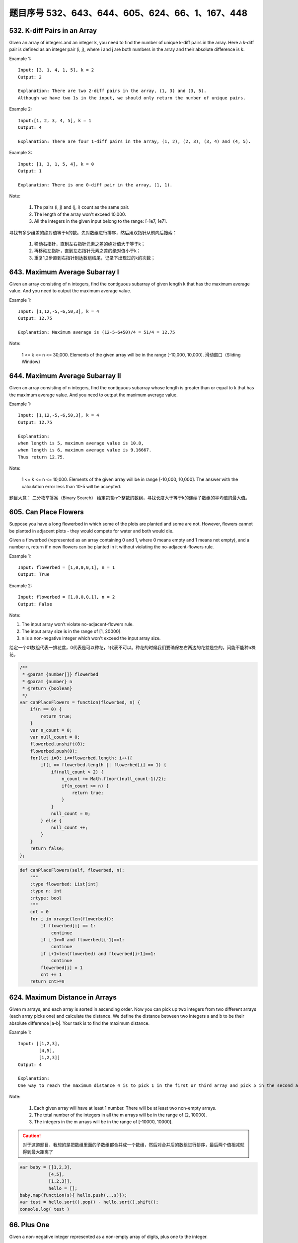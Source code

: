 题目序号 532、643、644、605、624、66、1、167、448
============================================================


532. K-diff Pairs in an Array 
-----------------------------

Given an array of integers and an integer k, you need to find the number of unique k-diff pairs in the array. Here a k-diff pair is defined as an integer pair (i, j), where i and j are both numbers in the array and their absolute difference is k.

Example 1:
:: 

    Input: [3, 1, 4, 1, 5], k = 2
    Output: 2

    Explanation: There are two 2-diff pairs in the array, (1, 3) and (3, 5).
    Although we have two 1s in the input, we should only return the number of unique pairs.

Example 2:
::

    Input:[1, 2, 3, 4, 5], k = 1
    Output: 4

    Explanation: There are four 1-diff pairs in the array, (1, 2), (2, 3), (3, 4) and (4, 5).

Example 3:
::

    Input: [1, 3, 1, 5, 4], k = 0
    Output: 1

    Explanation: There is one 0-diff pair in the array, (1, 1).

Note:

    #. The pairs (i, j) and (j, i) count as the same pair.
    #. The length of the array won't exceed 10,000.
    #. All the integers in the given input belong to the range: [-1e7, 1e7].

寻找有多少组差的绝对值等于k的数。先对数组进行排序，然后用双指针从前向后搜索：

    #. 移动右指针，直到左右指针元素之差的绝对值大于等于k；
    #. 再移动左指针，直到左右指针元素之差的绝对值小于k；
    #. 重复1,2步直到右指针到达数组结尾，记录下出现过的k的次数；



643. Maximum Average Subarray I 
-------------------------------


Given an array consisting of n integers, find the contiguous subarray of given length k that has the maximum average value. And you need to output the maximum average value.

Example 1:
:: 

    Input: [1,12,-5,-6,50,3], k = 4
    Output: 12.75

    Explanation: Maximum average is (12-5-6+50)/4 = 51/4 = 12.75

Note:

    1 <= k <= n <= 30,000.
    Elements of the given array will be in the range [-10,000, 10,000].
    滑动窗口（Sliding Window）




644. Maximum Average Subarray II
--------------------------------
Given an array consisting of n integers, find the contiguous subarray whose length is greater than or equal to k that has the maximum average value. And you need to output the maximum average value.

Example 1:
::

    Input: [1,12,-5,-6,50,3], k = 4
    Output: 12.75
    
    Explanation:
    when length is 5, maximum average value is 10.8,
    when length is 6, maximum average value is 9.16667.
    Thus return 12.75.

Note:

    1 <= k <= n <= 10,000.
    Elements of the given array will be in range [-10,000, 10,000].
    The answer with the calculation error less than 10-5 will be accepted.

题目大意：
二分枚举答案（Binary Search）
给定包含n个整数的数组，寻找长度大于等于k的连续子数组的平均值的最大值。


605. Can Place Flowers 
----------------------

Suppose you have a long flowerbed in which some of the plots are planted and some are not. However, flowers cannot be planted in adjacent plots - they would compete for water and both would die.

Given a flowerbed (represented as an array containing 0 and 1, where 0 means empty and 1 means not empty), and a number n, return if n new flowers can be planted in it without violating the no-adjacent-flowers rule.

Example 1:
::
    Input: flowerbed = [1,0,0,0,1], n = 1
    Output: True

Example 2:
::
    Input: flowerbed = [1,0,0,0,1], n = 2
    Output: False

Note:

#. The input array won't violate no-adjacent-flowers rule.
#. The input array size is in the range of [1, 20000].
#. n is a non-negative integer which won't exceed the input array size.

给定一个01数组代表一排花盆，0代表是可以种花，1代表不可以。种花的时候我们要确保左右两边的花盆是空的。问能不能种n株花。

.. code-block :: Javascript

    /**
     * @param {number[]} flowerbed
     * @param {number} n
     * @return {boolean}
     */
    var canPlaceFlowers = function(flowerbed, n) {
        if(n == 0) {
            return true;
        }
        var n_count = 0;
        var null_count = 0;
        flowerbed.unshift(0);
        flowerbed.push(0);
        for(let i=0; i<=flowerbed.length; i++){
            if(i == flowerbed.length || flowerbed[i] == 1) {
                if(null_count > 2) {
                    n_count += Math.floor((null_count-1)/2);
                    if(n_count >= n) {
                        return true;
                    }
                }
                null_count = 0;
            } else {
                null_count ++;
            }
        }
        return false;
    };

.. code-block :: Python

    def canPlaceFlowers(self, flowerbed, n):
        """
        :type flowerbed: List[int]
        :type n: int
        :rtype: bool
        """
        cnt = 0
        for i in xrange(len(flowerbed)):
            if flowerbed[i] == 1:
                continue
            if i-1>=0 and flowerbed[i-1]==1:
                continue
            if i+1<len(flowerbed) and flowerbed[i+1]==1:
                continue
            flowerbed[i] = 1
            cnt += 1
        return cnt>=n

624. Maximum Distance in Arrays
-------------------------------

Given m arrays, and each array is sorted in ascending order. Now you can pick up two integers from two different arrays (each array picks one) and calculate the distance. We define the distance between two integers a and b to be their absolute difference |a-b|. Your task is to find the maximum distance.

Example 1:
::

    Input: [[1,2,3],
            [4,5],
            [1,2,3]]
    Output: 4

    Explanation: 
    One way to reach the maximum distance 4 is to pick 1 in the first or third array and pick 5 in the second array.


Note:

    #. Each given array will have at least 1 number. There will be at least two non-empty arrays.
    #. The total number of the integers in all the m arrays will be in the range of [2, 10000].
    #. The integers in the m arrays will be in the range of [-10000, 10000].

.. caution ::
    对于这道题目，我想的是把数组里面的子数组都合并成一个数组，然后对合并后的数组进行排序，最后两个值相减就得到最大距离了


.. code-block:: Javascript

    var baby = [[1,2,3],
               [4,5],
               [1,2,3]], 
               hello = [];
    baby.map(function(s){ hello.push(...s)});
    var test = hello.sort().pop() - hello.sort().shift();
    console.log( test )


66. Plus One
------------

Given a non-negative integer represented as a non-empty array of digits, plus one to the integer.

You may assume the integer do not contain any leading zero, except the number 0 itself.

The digits are stored such that the most significant digit is at the head of the list.


.. caution::
    当时第一个反应是，把数组转成字符串然后进行数字计算 最后转化成数组。这样做太傻比了，所以需要参考别人的写法，然后基于他们的写法做出相应自己的改造


.. code-block:: Python

    class Solution(object):
        def plusOne(self, digits):
            """
            :type digits: List[int]
            :rtype: List[int]
            """
            if digits[-1] < 9:
                digits[-1] = digits[-1] + 1
            else:            
                if len(digits) == 1:
                    digits = [1,0] 
                else:
                    digits = self.plusOne(digits[:-1])  + [0]
             
            return digits
        
        
    test = Solution()
    num1 = [1,9,9,9,9,9]
    print test.plusOne(num1)



.. code-block:: Python

    class Solution:
        # @param digits, a list of integer digits
        # @return a list of integer digits
        def plusOne(self, digits):
            flag = 1
            for i in range(len(digits)-1, -1, -1):
                digits[i] = (digits[i] + 1) % 10 # 加1模10，如果没有进位则跳出循环，否则高一位加1
                if digits[i]:
                    flag = 0
                    break 
            if flag: # 如果每一位都进位了，则在数组第一位添加1
                digits.insert(0,1)
            return(digits)

.. code-block:: Javascript

    var plusOne = function(digits) {

        // at first will need to addOne 
      var addOneNow = true;  

        // start from the last element
      for (var i = digits.length - 1; i >= 0;i--){

        // if the currentDigit is less 0~8 
        if ( digits[i] < 9){

          // increment the number by 1
          digits[i]++;

           // the end
          return digits;
        }else{ // if the currentDigit is 9
         
        // make it 0, and move to the former element
         digits[i] = 0; 
        }
       }
      
       // if there is still 1 to add
       if(addOneNow){ 
       
       // make [9,9,9], [1,0,0,0] not [0,0,0]
         digits.unshift(1); 
       }
     
       return digits;
    };


1. Two Sum
----------


Given an array of integers, return indices of the two numbers such that they add up to a specific target.

You may assume that each input would have exactly one solution, and you may not use the same element twice.

Example:
::
    Given nums = [2, 7, 11, 15], target = 9,

    Because nums[0] + nums[1] = 2 + 7 = 9,
    return [0, 1].

.. code-block :: Javascript

    var twoSum = function(nums, target) {

        var map = {};
        for(var i = 0 ; i < nums.length ; i++){
            var v = nums[i];

            if(map[target-v] >= 0){
                // 如果 target - v可以在map中找到值x，代表之前已經出現過值x， target = x + v
                // 因此回传 x的位置與目前v的位置  
                return [map[target-v],i]
            } else {
                // 使用map存储目前的數字與其位置  
                map[v] = i;
            }
        }
    };




167. Two Sum II - Input array is sorted
---------------------------------------

Given an array of integers that is already sorted in ascending order, find two numbers such that they add up to a specific target number.

The function twoSum should return indices of the two numbers such that they add up to the target, where index1 must be less than index2. Please note that your returned answers (both index1 and index2) are not zero-based.

You may assume that each input would have exactly one solution and you may not use the same element twice.
::

    Input: numbers={2, 7, 11, 15}, target=9
    Output: index1=1, index2=2


Two Sum III - Data structure design
-----------------------------------

Design and implement a TwoSum class. It should support the following operations: add and find.

add - Add the number to an internal data structure.
find - Find if there exists any pair of numbers which sum is equal to the value.

For example,
::
    add(1); add(3); add(5);
    find(4) -> true
    find(7) -> false




448. Find All Numbers Disappeared in an Array
---------------------------------------------

Given an array of integers where 1 ≤ a[i] ≤ n (n = size of array), some elements appear twice and others appear once.

Find all the elements of [1, n] inclusive that do not appear in this array.

Could you do it without extra space and in O(n) runtime? You may assume the returned list does not count as extra space.

Example:
::
    Input:
    [4,3,2,7,8,2,3,1]

    Output:
    [5,6]

给定一个整数数组，其中1 ≤ a[i] ≤ n (n = 数组长度)，一些元素出现两次，其他的出现一次。

寻找所有[1, n]中没有出现在数组中的元素。

可以不使用额外空间并在O(n)运行时间求解吗？你可以假设返回列表不算额外空间。

.. note ::

    解题思路：正负号标记法 

    #. 遍历数组nums，记当前元素为n，令nums[abs(n) - 1] = -abs(nums[abs(n) - 1])
    #. 再次遍历nums，将正数对应的下标+1返回即为答案，因为正数对应的元素没有被上一步骤标记过。


.. code-block:: python

    def findDisappearedNumbers(nums):
        """
        :type nums: List[int]
        :rtype: List[int]
        """
        numset = set(nums)
        length = len(nums)
        result = []
        
        for i in range(1,length+1):
            result.append(i)
        
        resultset = set(result)
        print resultset
        print numset
        final = resultset - numset
        print final
        result = list(final)
        
        return result


    print findDisappearedNumbers([4,3,2,7,8,2,3,1]);




